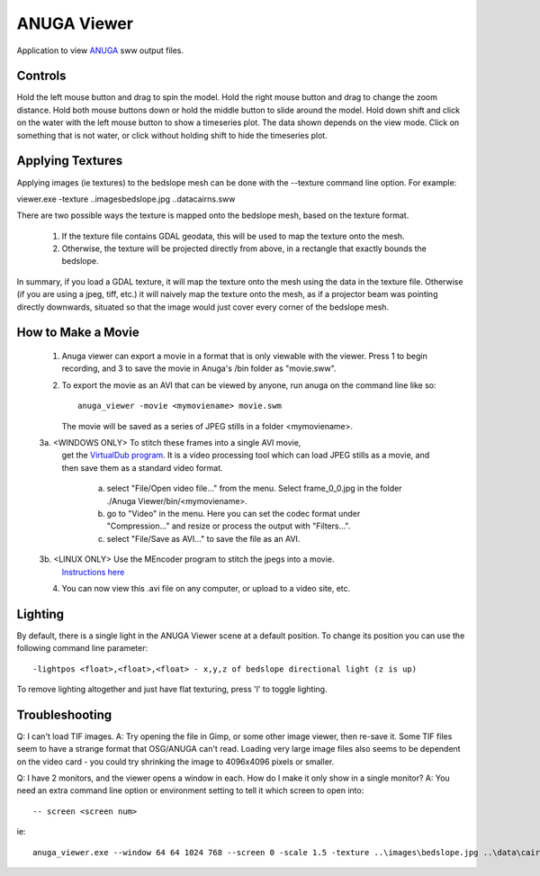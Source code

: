 

ANUGA Viewer
============

Application to view `ANUGA <https://github.com/GeoscienceAustralia/anuga_core>`_ sww output 
files. 




Controls
--------

Hold the left mouse button and drag to spin the model.
Hold the right mouse button and drag to change the zoom distance.
Hold both mouse buttons down or hold the middle button to slide around the model.
Hold down shift and click on the water with the left mouse button to show a timeseries plot. The data shown depends on the view mode.
Click on something that is not water, or click without holding shift to hide the timeseries plot.


Applying Textures
-----------------

Applying images (ie textures) to the bedslope mesh can be done with the --texture command line option. For example:

viewer.exe -texture ..\images\bedslope.jpg ..\data\cairns.sww

There are two possible ways the texture is mapped onto the bedslope mesh, based on the texture format.

   1. If the texture file contains GDAL geodata, this will be used to map the texture onto the mesh.

   2. Otherwise, the texture will be projected directly from above, in a rectangle that exactly bounds the bedslope.

In summary, if you load a GDAL texture, it will map the texture onto the mesh using the data in the texture file. 
Otherwise (if you are using a jpeg, tiff, etc.) it will naively map the texture onto the mesh, 
as if a projector beam was pointing directly downwards, situated so that the 
image would just cover every corner of the bedslope mesh.



How to Make a Movie
-------------------

   1. Anuga viewer can export a movie in a format that is only viewable with the viewer. 
      Press 1 to begin recording, and 3 to save the movie in Anuga's /bin folder as "movie.sww".

   2. To export the movie as an AVI that can be viewed by anyone, run anuga on the command line like so::

         anuga_viewer -movie <mymoviename> movie.swm

      The movie will be saved as a series of JPEG stills in a folder <mymoviename>.

   3a. <WINDOWS ONLY> To stitch these frames into a single AVI movie, 
        get the `VirtualDub program <http://www.virtualdub.org>`_. It is a video processing 
        tool which can load JPEG stills as a movie, and then save them as a standard video format.

	    a. select "File/Open video file..." from the menu. 
               Select frame_0_0.jpg in the folder ./Anuga Viewer/bin/<mymoviename>.

	    b. go to "Video" in the menu. Here you can set the codec format under "Compression..." 
               and resize or process the output with "Filters...".

	    c. select "File/Save as AVI..." to save the file as an AVI.

   3b. <LINUX ONLY> Use the MEncoder program to stitch the jpegs into a movie. 
       `Instructions here <http://www.mplayerhq.hu/DOCS/HTML/en/encoding-guide.html>`_

   4. You can now view this .avi file on any computer, or upload to a video site, etc.



Lighting
--------

By default, there is a single light in the ANUGA Viewer scene at a default position. 
To change its position you can use the following command line parameter::

   -lightpos <float>,<float>,<float> - x,y,z of bedslope directional light (z is up)

To remove lighting altogether and just have flat texturing, press 'l' to toggle lighting.




Troubleshooting
---------------

Q: I can't load TIF images.
A: Try opening the file in Gimp, or some other image viewer, then re-save it. Some TIF files seem to have a strange format that OSG/ANUGA can't read. Loading very large image files also seems to be dependent on the video card - you could try shrinking the image to 4096x4096 pixels or smaller.

Q: I have 2 monitors, and the viewer opens a window in each. How do I make it only show in a single monitor?
A: You need an extra command line option or environment setting to tell it which screen to open into::

   -- screen <screen num>

ie::

  anuga_viewer.exe --window 64 64 1024 768 --screen 0 -scale 1.5 -texture ..\images\bedslope.jpg ..\data\cairns.sww


